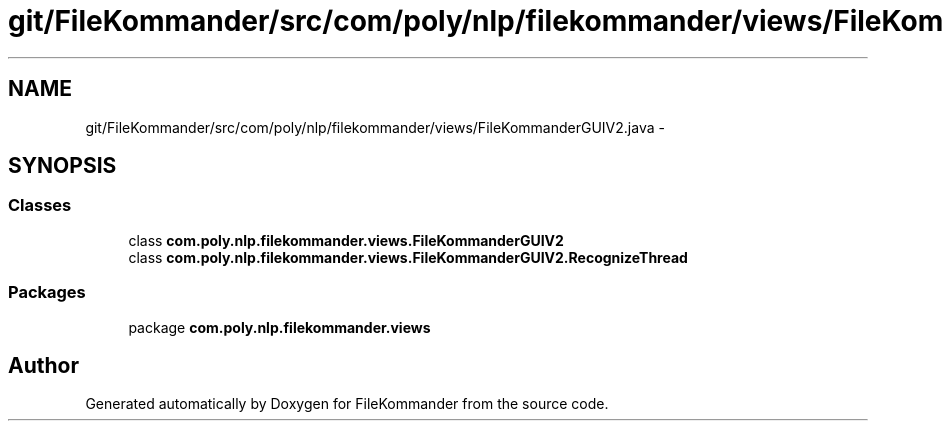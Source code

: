 .TH "git/FileKommander/src/com/poly/nlp/filekommander/views/FileKommanderGUIV2.java" 3 "Thu Dec 20 2012" "Version 0.001" "FileKommander" \" -*- nroff -*-
.ad l
.nh
.SH NAME
git/FileKommander/src/com/poly/nlp/filekommander/views/FileKommanderGUIV2.java \- 
.SH SYNOPSIS
.br
.PP
.SS "Classes"

.in +1c
.ti -1c
.RI "class \fBcom\&.poly\&.nlp\&.filekommander\&.views\&.FileKommanderGUIV2\fP"
.br
.ti -1c
.RI "class \fBcom\&.poly\&.nlp\&.filekommander\&.views\&.FileKommanderGUIV2\&.RecognizeThread\fP"
.br
.in -1c
.SS "Packages"

.in +1c
.ti -1c
.RI "package \fBcom\&.poly\&.nlp\&.filekommander\&.views\fP"
.br
.in -1c
.SH "Author"
.PP 
Generated automatically by Doxygen for FileKommander from the source code\&.
